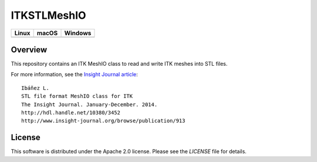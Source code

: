 ITKSTLMeshIO
============

.. |CircleCI| image:: https://circleci.com/gh/InsightSoftwareConsortium/ITKSTLMeshIO.svg?style=shield
    :target: https://circleci.com/gh/InsightSoftwareConsortium/ITKSTLMeshIO

.. |TravisCI| image:: https://travis-ci.org/InsightSoftwareConsortium/ITKSTLMeshIO.svg?branch=master
    :target: https://travis-ci.org/InsightSoftwareConsortium/ITKSTLMeshIO

.. |AppVeyor| image:: https://img.shields.io/appveyor/ci/itkrobot/itkstlmeshio.svg
    :target: https://ci.appveyor.com/project/itkrobot/itkstlmeshio

=========== =========== ===========
   Linux      macOS       Windows
=========== =========== ===========
|CircleCI|  |TravisCI|  |AppVeyor|
=========== =========== ===========


Overview
--------

This repository contains an ITK MeshIO class to read and write ITK meshes into
STL files.

For more information, see the `Insight Journal article <http://hdl.handle.net/10380/3452>`_::

  Ibáñez L.
  STL file format MeshIO class for ITK
  The Insight Journal. January-December. 2014.
  http://hdl.handle.net/10380/3452
  http://www.insight-journal.org/browse/publication/913


License
-------

This software is distributed under the Apache 2.0 license. Please see the
*LICENSE* file for details.
